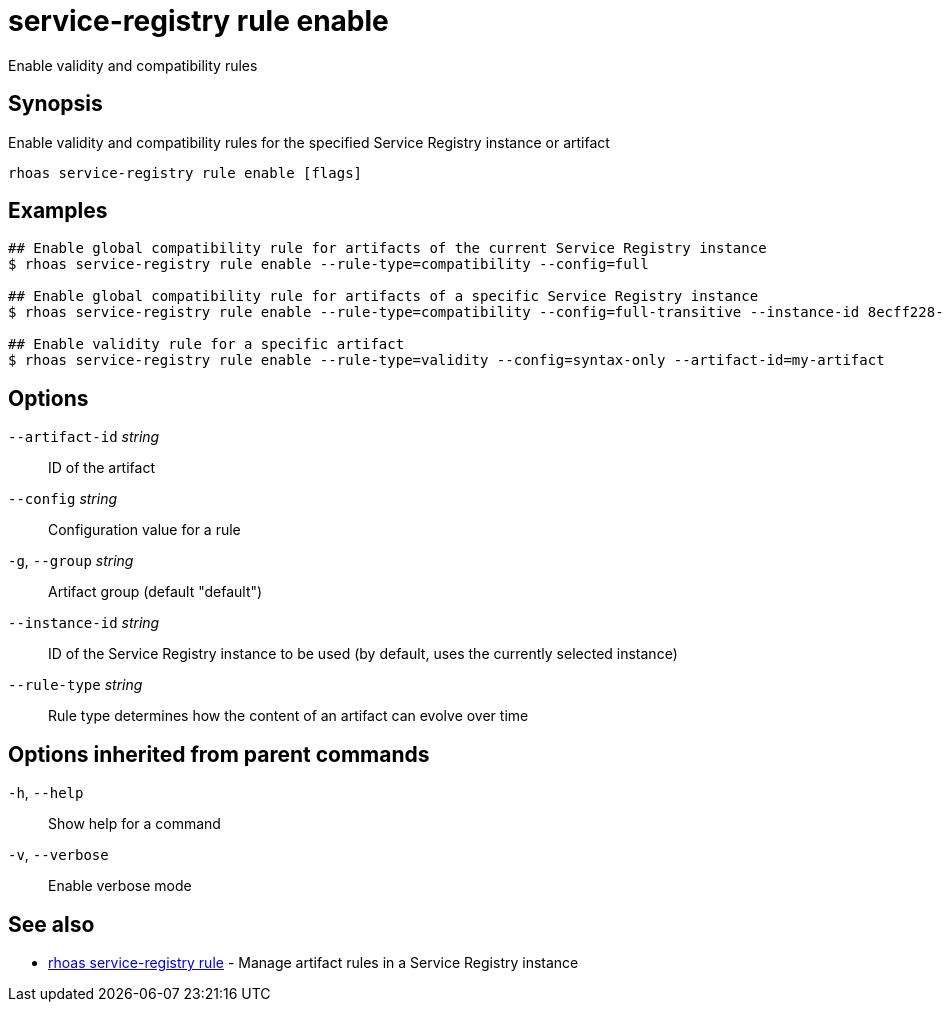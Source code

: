 ifdef::env-github,env-browser[:context: cmd]
[id='ref-service-registry-rule-enable_{context}']
= service-registry rule enable

[role="_abstract"]
Enable validity and compatibility rules

[discrete]
== Synopsis

Enable validity and compatibility rules for the specified Service Registry instance or artifact

....
rhoas service-registry rule enable [flags]
....

[discrete]
== Examples

....
## Enable global compatibility rule for artifacts of the current Service Registry instance
$ rhoas service-registry rule enable --rule-type=compatibility --config=full

## Enable global compatibility rule for artifacts of a specific Service Registry instance
$ rhoas service-registry rule enable --rule-type=compatibility --config=full-transitive --instance-id 8ecff228-1ffe-4cf5-b38b-55223885ee00

## Enable validity rule for a specific artifact
$ rhoas service-registry rule enable --rule-type=validity --config=syntax-only --artifact-id=my-artifact

....

[discrete]
== Options

      `--artifact-id` _string_::   ID of the artifact
      `--config` _string_::        Configuration value for a rule
  `-g`, `--group` _string_::       Artifact group (default "default")
      `--instance-id` _string_::   ID of the Service Registry instance to be used (by default, uses the currently selected instance)
      `--rule-type` _string_::     Rule type determines how the content of an artifact can evolve over time

[discrete]
== Options inherited from parent commands

  `-h`, `--help`::      Show help for a command
  `-v`, `--verbose`::   Enable verbose mode

[discrete]
== See also


 
* link:{path}#ref-rhoas-service-registry-rule_{context}[rhoas service-registry rule]	 - Manage artifact rules in a Service Registry instance

